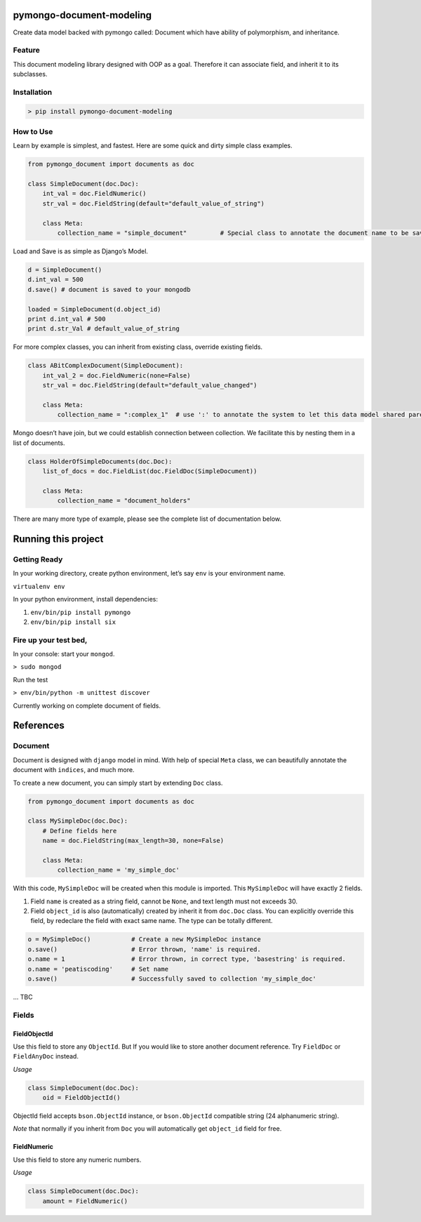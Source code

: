pymongo-document-modeling
=========================

Create data model backed with pymongo called: Document which have
ability of polymorphism, and inheritance.

Feature
-------

This document modeling library designed with OOP as a goal. Therefore it
can associate field, and inherit it to its subclasses.

Installation
------------

.. code:: python

    > pip install pymongo-document-modeling


How to Use
----------

Learn by example is simplest, and fastest. Here are some quick and dirty
simple class examples.

.. code:: python
    
    from pymongo_document import documents as doc

    class SimpleDocument(doc.Doc):
        int_val = doc.FieldNumeric()
        str_val = doc.FieldString(default="default_value_of_string")

        class Meta:
            collection_name = "simple_document"         # Special class to annotate the document name to be saved.

Load and Save is as simple as Django’s Model.

.. code:: python

    d = SimpleDocument()
    d.int_val = 500
    d.save() # document is saved to your mongodb

    loaded = SimpleDocument(d.object_id)
    print d.int_val # 500
    print d.str_Val # default_value_of_string

For more complex classes, you can inherit from existing class, override
existing fields.

.. code:: python

    class ABitComplexDocument(SimpleDocument):
        int_val_2 = doc.FieldNumeric(none=False)
        str_val = doc.FieldString(default="default_value_changed")

        class Meta:
            collection_name = ":complex_1"  # use ':' to annotate the system to let this data model shared parent's collection

Mongo doesn’t have join, but we could establish connection between
collection. We facilitate this by nesting them in a list of documents.

.. code:: python

    class HolderOfSimpleDocuments(doc.Doc):
        list_of_docs = doc.FieldList(doc.FieldDoc(SimpleDocument))

        class Meta:
            collection_name = "document_holders"

There are many more type of example, please see the complete list of
documentation below.

Running this project
====================

Getting Ready
-------------

In your working directory, create python environment, let’s say ``env``
is your environment name.

``virtualenv env``

In your python environment, install dependencies:

1. ``env/bin/pip install pymongo``
2. ``env/bin/pip install six``

Fire up your test bed,
----------------------

In your console: start your ``mongod``.

``> sudo mongod``

Run the test

``> env/bin/python -m unittest discover``

Currently working on complete document of fields.

References
==========

Document
--------

Document is designed with ``django`` model in mind. With help of special
``Meta`` class, we can beautifully annotate the document with
``indices``, and much more.

To create a new document, you can simply start by extending ``Doc``
class.

.. code:: python

    from pymongo_document import documents as doc

    class MySimpleDoc(doc.Doc):
        # Define fields here
        name = doc.FieldString(max_length=30, none=False)

        class Meta:
            collection_name = 'my_simple_doc'

With this code, ``MySimpleDoc`` will be created when this module is
imported. This ``MySimpleDoc`` will have exactly 2 fields.

1. Field ``name`` is created as a string field, cannot be ``None``, and
   text length must not exceeds 30.
2. Field ``object_id`` is also (automatically) created by inherit it
   from ``doc.Doc`` class. You can explicitly override this field, by
   redeclare the field with exact same name. The type can be totally
   different.

.. code:: python

    o = MySimpleDoc()           # Create a new MySimpleDoc instance
    o.save()                    # Error thrown, 'name' is required.
    o.name = 1                  # Error thrown, in correct type, 'basestring' is required.
    o.name = 'peatiscoding'     # Set name
    o.save()                    # Successfully saved to collection 'my_simple_doc'

… TBC

Fields
------

FieldObjectId
~~~~~~~~~~~~~

Use this field to store any ``ObjectId``. But If you would like to store
another document reference. Try ``FieldDoc`` or ``FieldAnyDoc`` instead.

*Usage*

.. code:: python

    class SimpleDocument(doc.Doc):
        oid = FieldObjectId()

ObjectId field accepts ``bson.ObjectId`` instance, or ``bson.ObjectId``
compatible string (24 alphanumeric string).

*Note* that normally if you inherit from ``Doc`` you will automatically
get ``object_id`` field for free.

FieldNumeric
~~~~~~~~~~~~

Use this field to store any numeric numbers.

*Usage*

.. code:: python

    class SimpleDocument(doc.Doc):
        amount = FieldNumeric()